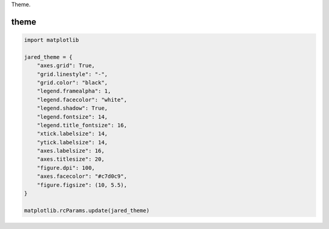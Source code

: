 
.. DO NOT EDIT.
.. THIS FILE WAS AUTOMATICALLY GENERATED BY SPHINX-GALLERY.
.. TO MAKE CHANGES, EDIT THE SOURCE PYTHON FILE:
.. "auto_examples/theme.py"
.. LINE NUMBERS ARE GIVEN BELOW.

.. only:: html

    .. note::
        :class: sphx-glr-download-link-note

        :ref:`Go to the end <sphx_glr_download_auto_examples_theme.py>`
        to download the full example code.

.. rst-class:: sphx-glr-example-title

.. _sphx_glr_auto_examples_theme.py:


Theme.

=====
theme
=====

.. GENERATED FROM PYTHON SOURCE LINES 7-32







.. code-block:: Python





    import matplotlib

    jared_theme = {
        "axes.grid": True,
        "grid.linestyle": "-",
        "grid.color": "black",
        "legend.framealpha": 1,
        "legend.facecolor": "white",
        "legend.shadow": True,
        "legend.fontsize": 14,
        "legend.title_fontsize": 16,
        "xtick.labelsize": 14,
        "ytick.labelsize": 14,
        "axes.labelsize": 16,
        "axes.titlesize": 20,
        "figure.dpi": 100,
        "axes.facecolor": "#c7d0c9",
        "figure.figsize": (10, 5.5),
    }

    matplotlib.rcParams.update(jared_theme)


.. rst-class:: sphx-glr-timing

   **Total running time of the script:** (0 minutes 0.015 seconds)


.. _sphx_glr_download_auto_examples_theme.py:

.. only:: html

  .. container:: sphx-glr-footer sphx-glr-footer-example

    .. container:: sphx-glr-download sphx-glr-download-jupyter

      :download:`Download Jupyter notebook: theme.ipynb <theme.ipynb>`

    .. container:: sphx-glr-download sphx-glr-download-python

      :download:`Download Python source code: theme.py <theme.py>`

    .. container:: sphx-glr-download sphx-glr-download-zip

      :download:`Download zipped: theme.zip <theme.zip>`


.. only:: html

 .. rst-class:: sphx-glr-signature

    `Gallery generated by Sphinx-Gallery <https://sphinx-gallery.github.io>`_
